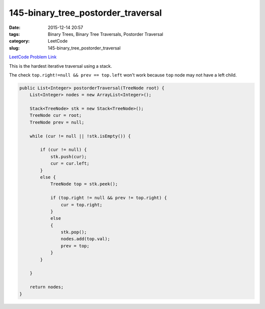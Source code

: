 145-binary_tree_postorder_traversal
###################################

:date: 2015-12-14 20:57
:tags: Binary Trees, Binary Tree Traversals, Postorder Traversal
:category: LeetCode
:slug: 145-binary_tree_postorder_traversal

`LeetCode Problem Link <https://leetcode.com/problems/binary-tree-postorder-traversal/>`_

This is the hardest iterative traversal using a stack.

The check ``top.right!=null && prev == top.left`` won't work because ``top`` node may not have a left child.

.. code-block:: java

    public List<Integer> postorderTraversal(TreeNode root) {
        List<Integer> nodes = new ArrayList<Integer>();

        Stack<TreeNode> stk = new Stack<TreeNode>();
        TreeNode cur = root;
        TreeNode prev = null;

        while (cur != null || !stk.isEmpty()) {

            if (cur != null) {
                stk.push(cur);
                cur = cur.left;
            }
            else {
                TreeNode top = stk.peek();

                if (top.right != null && prev != top.right) {
                    cur = top.right;
                }
                else
                {
                    stk.pop();
                    nodes.add(top.val);
                    prev = top;
                }
            }

        }

        return nodes;
    }
